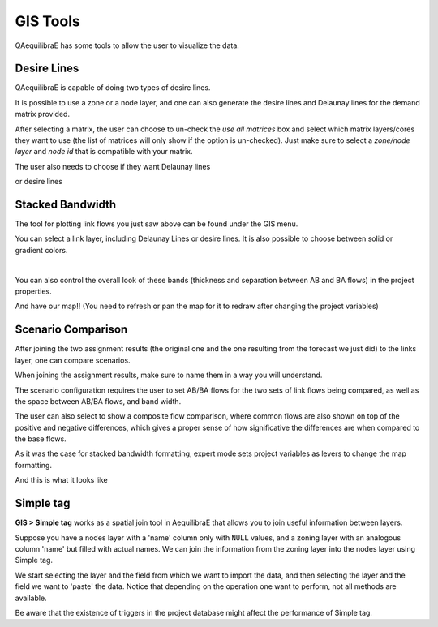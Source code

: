 GIS Tools
=========

QAequilibraE has some tools to allow the user to visualize the data.

.. image:: ../images/menu_gis.png
    :align: center
    :alt: tab gis menu

.. _siouxfalls-desire-lines:

Desire Lines
------------

QAequilibraE is capable of doing two types of desire lines. 

It is possible to use a zone or a node layer, and one can also generate the desire 
lines and Delaunay lines for the demand matrix provided.

.. image:: ../images/desire_lines_gui.png
    :width: 800
    :align: center
    :alt: Desire Lines GUI

After selecting a matrix, the user can choose to un-check the *use all matrices*
box and select which matrix layers/cores they want to use (the list of matrices will only
show if the option is un-checked). Just make sure to select a *zone/node layer* 
and *node id* that is compatible with your matrix.

The user also needs to choose if they want Delaunay lines

.. image:: ../images/delaunay_results.png
    :width: 750
    :align: center
    :alt: delaunay_results

or desire lines

.. image:: ../images/desire_lines_map.png
    :width: 750
    :align: center
    :alt: desire_lines_map

.. _siouxfalls-stacked-bandwidth:

Stacked Bandwidth
-----------------

The tool for plotting link flows you just saw above can be found under the GIS
menu.

You can select a link layer, including Delaunay Lines or desire lines. It is also possible
to choose between solid or gradient colors.

.. image:: ../images/add_band.png
    :width: 760
    :align: center
    :alt: add_band

|

.. image:: ../images/create_bands.png
    :width: 737
    :align: center
    :alt: create_bands

You can also control the overall look of these bands (thickness and separation between AB and
BA flows) in the project properties.

.. image:: ../images/project_properties.png
    :width: 421
    :align: center
    :alt: project_properties

.. image:: ../images/edit_variables.png
    :width: 886
    :align: center
    :alt: edit_variables

And have our map!! (You need to refresh or pan the map for it to redraw after
changing the project variables)

.. image:: ../images/bandwidth_maps.png
    :width: 1142
    :align: center
    :alt: bandwidth_maps

.. _siouxfalls-scenario-comparison:

Scenario Comparison
-------------------

After joining the two assignment results (the original one and the one resulting
from the forecast we just did) to the links layer, one can compare scenarios.

When joining the assignment results, make sure to name them in a way you will
understand.

The scenario configuration requires the user to set AB/BA flows for the two
sets of link flows being compared, as well as the space between AB/BA flows,
and band width.

The user can also select to show a composite flow comparison, where common
flows are also shown on top of the positive and negative differences, which
gives a proper sense of how significative the differences are when compared to
the base flows.

As it was the case for stacked bandwidth formatting, expert mode sets project
variables as levers to change the map formatting.

.. image:: ../images/scenario_comparison_configuration.png
    :width: 473
    :align: center
    :alt: scenario_comparison_configuration

And this is what it looks like

.. image:: ../images/scenario_comparison_map.png
    :width: 778
    :align: center
    :alt: scenario_comparison_map

Simple tag
----------

**GIS > Simple tag** works as a spatial join tool in AequilibraE that allows you
to join useful information between layers.

Suppose you have a nodes layer with a 'name' column only with ``NULL`` values,
and a zoning layer with an analogous column 'name' but filled with actual names.
We can join the information from the zoning layer into the nodes layer using 
Simple tag.

We start selecting the layer and the field from which we want to import the
data, and then selecting the layer and the field we want to 'paste' the data.
Notice that depending on the operation one want to perform, not all methods are
available.

.. image:: ../images/simple_tag.png
    :width: 1142
    :align: center
    :alt: simple tag UI

Be aware that the existence of triggers in the project database might affect the
performance of Simple tag.